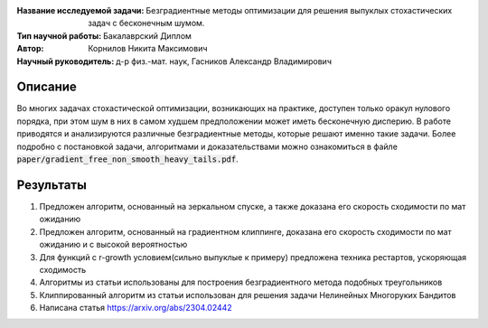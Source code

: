 .. class:: center

    :Название исследуемой задачи: Безградиентные методы оптимизации для решения выпуклых стохастических задач с бесконечным шумом.
    :Тип научной работы: Бакалаврский Диплом
    :Автор: Корнилов Никита Максимович
    :Научный руководитель: д-р физ.-мат. наук, Гасников Александр Владимирович


Описание
========

Во многих задачах стохастической оптимизации, возникающих на практике, доступен только оракул нулового порядка, при этом шум в них в самом худшем предположении может иметь бесконечную дисперию. В работе приводятся и анализируются различные безградиентные методы, которые решают именно такие задачи.
Более подробно с постановкой задачи, алгоритмами и доказательствами можно ознакомиться в файле :code:`paper/gradient_free_non_smooth_heavy_tails.pdf`.

Результаты
================

1) Предложен алгоритм, основанный на зеркальном спуске, а также доказана его скорость сходимости по мат ожиданию 
2) Предложен алгоритм, основанный на градиентном клиппинге,  доказана его скорость сходимости по мат ожиданию и с высокой вероятностью
3) Для функций с r-growth условием(сильно выпуклые к примеру) предложена техника рестартов, ускоряющая сходимость
4) Алгоритмы из статьи использованы для построения безградиентного метода подобных треугольников
5) Клиппированный алгоритм из статьи использован для решения задачи Нелинейных Многоруких Бандитов
6) Написана статья https://arxiv.org/abs/2304.02442
